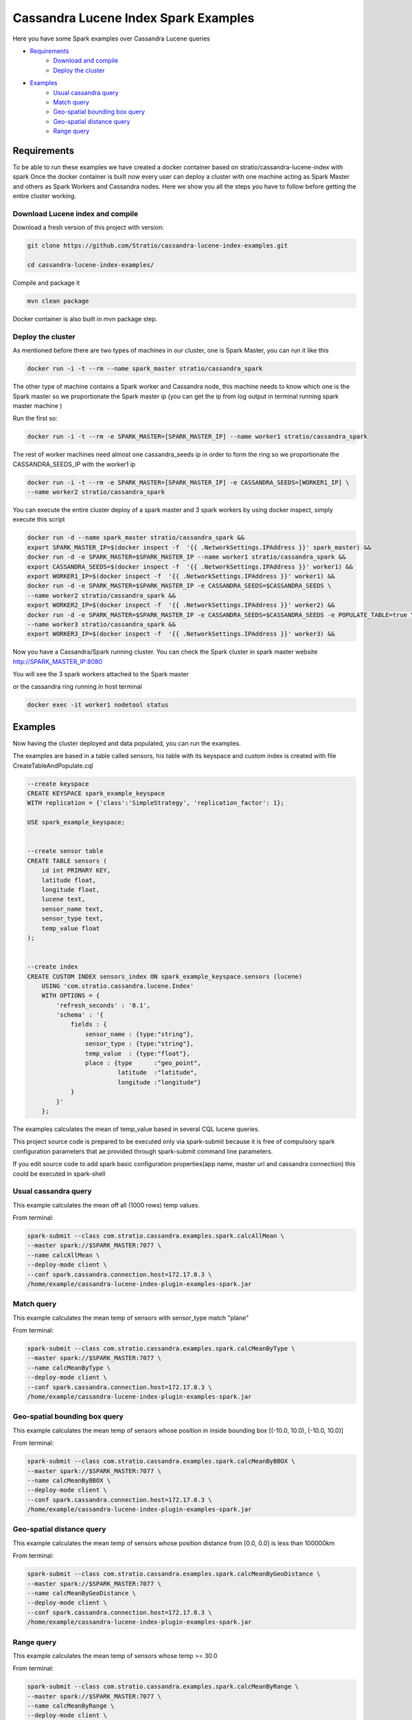 Cassandra Lucene Index Spark Examples
=====================================

Here you have some Spark examples over Cassandra Lucene queries


- `Requirements <#requirements>`__
    - `Download and compile <#download-and-compile>`__
    - `Deploy the cluster <#deploy-the-cluster>`__
- `Examples <#examples>`__
    - `Usual cassandra query <#usual-cassandra-query>`__
    - `Match query <#match-query>`__
    - `Geo-spatial bounding box query <#geo-spatial-bounding-box-query>`__
    - `Geo-spatial distance query <#geo-spatial-distance-query>`__
    - `Range query <#range-query>`__


Requirements
------------

To be able to run these examples we have created a docker container based on stratio/cassandra-lucene-index with spark
Once the docker container is built now every user can deploy a cluster with one machine acting as Spark Master and
others as Spark Workers and Cassandra nodes. Here we show you all the steps you have to follow before getting the entire
cluster working.

Download Lucene index and compile
+++++++++++++++++++++++++++++++++

Download a fresh version of this project with version:

.. code-block:: bash

    git clone https://github.com/Stratio/cassandra-lucene-index-examples.git

    cd cassandra-lucene-index-examples/

Compile and package it

.. code-block:: bash

    mvn clean package

Docker container is also built in mvn package step.

Deploy the cluster
++++++++++++++++++

As mentioned before there are two types of machines in our cluster, one is Spark Master, you can run it like this

.. code-block:: bash

    docker run -i -t --rm --name spark_master stratio/cassandra_spark

The other type of machine contains a Spark worker and Cassandra node, this machine needs to know which one is the
Spark master so we proportionate the Spark master ip (you can get the ip from log output in terminal running spark
master machine )

Run the first so:

.. code-block:: bash

    docker run -i -t --rm -e SPARK_MASTER=[SPARK_MASTER_IP] --name worker1 stratio/cassandra_spark


The rest of worker machines need almost one cassandra_seeds ip in order to form the ring so we proportionate the 
CASSANDRA_SEEDS_IP with the worker1 ip

.. code-block:: bash

    docker run -i -t --rm -e SPARK_MASTER=[SPARK_MASTER_IP] -e CASSANDRA_SEEDS=[WORKER1_IP] \
    --name worker2 stratio/cassandra_spark


You can execute the entire cluster deploy of a spark master and 3 spark workers by using docker inspect,
simply execute this script

.. code-block:: bash

    docker run -d --name spark_master stratio/cassandra_spark &&
    export SPARK_MASTER_IP=$(docker inspect -f  '{{ .NetworkSettings.IPAddress }}' spark_master) &&
    docker run -d -e SPARK_MASTER=$SPARK_MASTER_IP --name worker1 stratio/cassandra_spark &&
    export CASSANDRA_SEEDS=$(docker inspect -f  '{{ .NetworkSettings.IPAddress }}' worker1) &&
    export WORKER1_IP=$(docker inspect -f  '{{ .NetworkSettings.IPAddress }}' worker1) &&
    docker run -d -e SPARK_MASTER=$SPARK_MASTER_IP -e CASSANDRA_SEEDS=$CASSANDRA_SEEDS \
    --name worker2 stratio/cassandra_spark &&
    export WORKER2_IP=$(docker inspect -f  '{{ .NetworkSettings.IPAddress }}' worker2) &&
    docker run -d -e SPARK_MASTER=$SPARK_MASTER_IP -e CASSANDRA_SEEDS=$CASSANDRA_SEEDS -e POPULATE_TABLE=true \
    --name worker3 stratio/cassandra_spark &&
    export WORKER3_IP=$(docker inspect -f  '{{ .NetworkSettings.IPAddress }}' worker3) &&

Now you have a Cassandra/Spark running cluster. You can check the Spark cluster in spark master website
http://SPARK_MASTER_IP:8080


You will see the 3 spark workers attached to the Spark master

or the cassandra ring running in host terminal 

.. code-block:: bash

    docker exec -it worker1 nodetool status

Examples 
--------

Now having the cluster deployed and data populated, you can run the examples.

The examples are based in a table called sensors, his table with its keyspace and custom index is created with file
CreateTableAndPopulate.cql

.. code-block:: sql

    --create keyspace
    CREATE KEYSPACE spark_example_keyspace 
    WITH replication = {'class':'SimpleStrategy', 'replication_factor': 1};
    
    USE spark_example_keyspace;
    
    
    --create sensor table 
    CREATE TABLE sensors (
        id int PRIMARY KEY,
        latitude float,
        longitude float,
        lucene text,
        sensor_name text,
        sensor_type text,
        temp_value float
    );

    
    --create index 
    CREATE CUSTOM INDEX sensors_index ON spark_example_keyspace.sensors (lucene)
        USING 'com.stratio.cassandra.lucene.Index' 
        WITH OPTIONS = {
            'refresh_seconds' : '0.1',
            'schema' : '{
                fields : {
                    sensor_name : {type:"string"},
                    sensor_type : {type:"string"},
                    temp_value  : {type:"float"},
                    place : {type      :"geo_point",
                             latitude  :"latitude",
                             longitude :"longitude"}
                }
            }'
        };

The examples calculates the mean of temp_value based in several CQL lucene queries.

This project source code is prepared to be executed only via spark-submit because it is free of compulsory spark configuration
parameters that ae provided through spark-submit command line parameters.

If you edit source code to add spark basic configuration properties(app name, master url and cassandra connection) this
could be executed in spark-shell

 
Usual cassandra query
+++++++++++++++++++++

This example calculates the mean off all (1000 rows) temp values.

From terminal:

.. code-block:: bash

     spark-submit --class com.stratio.cassandra.examples.spark.calcAllMean \
     --master spark://$SPARK_MASTER:7077 \
     --name calcAllMean \
     --deploy-mode client \
     --conf spark.cassandra.connection.host=172.17.0.3 \
     /home/example/cassandra-lucene-index-plugin-examples-spark.jar

     
Match query
+++++++++++

This example calculates the mean temp of sensors with sensor_type match "plane"

From terminal:

.. code-block:: bash

     spark-submit --class com.stratio.cassandra.examples.spark.calcMeanByType \
     --master spark://$SPARK_MASTER:7077 \
     --name calcMeanByType \
     --deploy-mode client \
     --conf spark.cassandra.connection.host=172.17.0.3 \
     /home/example/cassandra-lucene-index-plugin-examples-spark.jar

Geo-spatial bounding box query
++++++++++++++++++++++++++++++

This example calculates the mean temp of sensors whose position in inside bounding box [(-10.0, 10.0), (-10.0, 10.0)]

From terminal:

.. code-block:: bash

     spark-submit --class com.stratio.cassandra.examples.spark.calcMeanByBBOX \
     --master spark://$SPARK_MASTER:7077 \
     --name calcMeanByBBOX \
     --deploy-mode client \
     --conf spark.cassandra.connection.host=172.17.0.3 \
     /home/example/cassandra-lucene-index-plugin-examples-spark.jar

Geo-spatial distance query
++++++++++++++++++++++++++

This example calculates the mean temp of sensors whose position distance from [0.0, 0.0] is less than 100000km

From terminal:

.. code-block:: bash

     spark-submit --class com.stratio.cassandra.examples.spark.calcMeanByGeoDistance \
     --master spark://$SPARK_MASTER:7077 \
     --name calcMeanByGeoDistance \
     --deploy-mode client \
     --conf spark.cassandra.connection.host=172.17.0.3 \
     /home/example/cassandra-lucene-index-plugin-examples-spark.jar

Range query
+++++++++++

This example calculates the mean temp of sensors whose temp >= 30.0

From terminal:

.. code-block:: bash

     spark-submit --class com.stratio.cassandra.examples.spark.calcMeanByRange \
     --master spark://$SPARK_MASTER:7077 \
     --name calcMeanByRange \
     --deploy-mode client \
     --conf spark.cassandra.connection.host=172.17.0.3 \
     /home/example/cassandra-lucene-index-plugin-examples-spark.jar
